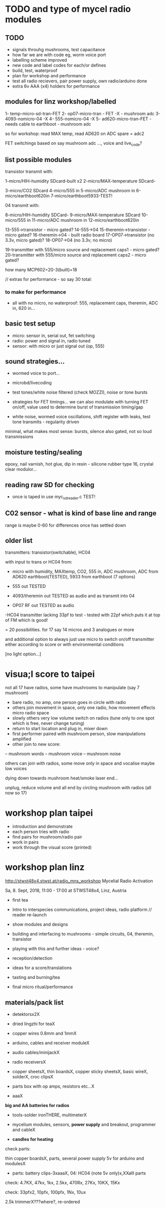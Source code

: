 * TODO and type of mycel radio modules

** TODO

- signals throuhg mushrooms, test capacitance
- how far we are with code eg, worm voice port
- labelling scheme improved 
- new code and label codes for each/or defines
- build, test, waterproof
- plan for workshop and performance
- test all radio recievers, pair power supply, own radio/arduino done
- extra 6v AAA (x4) holders for performance
 
** modules for linz workshop/labelled

1- temp-micro-sd-tran-FET
2- op07-micro-tran - FET -X - mushroom adc
3- 4093-nomicro-04 -X
4- 555-nomicro-04 -X
5- ad620-micro-tran-FET - needs cable to earthboot - mushroom adc

so for workshop: read MAX temp, read AD620 on ADC spare = adc2

FET switchings based on say mushroom adc ..., voice and live_code?

** list possible modules

transistor transmit with:

1-micro/HIH-humidity SDcard-built x2
2-micro/MAX-temperature SDcard-

3-micro/CO2 SDcard
4-micro/555 in
5-micro/ADC mushroom in
6-micro/earthboot620in
7-micro/earthboot5933-TEST!

04 transmit with:

8-micro/HIH-humidity SDCard-
9-micro/MAX-temperature SDcard
10-micro/555 in
11-micro/ADC mushroom in
12-micro/earthboot620in

13-555->transistor - micro gated?
14-555->04
15-theremin->transistor - micro gated?
16-theremin->04 - built radio board
17-OP07->transistor (no 3.3v, micro gated)?
18-OP07->04 (no 3.3v, no micro)

19-transmitter with 555/micro source and replacement caps1 - micro gated?
20-transmitter with 555/micro source and replacement caps2 - micro gated?

how many MCP602=20-3(built)=18 

// extras for performance - so say 30 total:

*** to make for performance

- all with no micro, no waterproof: 555, replacement caps, theremin, ADC in, 620 in...

** basic test setup

- micro: sensor in, serial out, fet switching
- radio: power and signal in, radio tuned
- sensor: with micro or just signal out (op, 555)

** sound strategies...

- wormed voice to port...
- microbd/livecoding
- test tones/white noise filtered (check MOZZI), noise or tone bursts

+ strategies for FET timings... we can also modulate with turning FET
  on/off, value used to determine burst of transmission timing/gap

- white noise, wormed voice oscillations, shift register with leaks, test tone transmits - regularity driven

minimal, what makes most sense: bursts, silence also gated, not so loud transmissions

** moisture testing/sealing

epoxy, nail varnish, hot glue, dip in resin - silicone rubber type 16, crystal clear modulor...

** reading raw SD for checking

- once is taped in use myc_sdreader.c TEST!

** C02 sensor - what is kind of base line and range

range is maybe 0-60 for differences once has settled down

** older list

transmitters: transistor(switchable), HC04

with input to trans or HC04 from:

- micro with humidity, MAXtemp, CO2, 555 in, ADC mushroom, ADC from AD620 earthboot(TESTED), 5933 from earthboot (7 options)

- 555 out TESTED
- 4093/theremin out TESTED as audio and as transmit into 04
- OP07 RF out TESTED as audio

-HC04 transmitter lacking 33pf to test - tested with 22pf which puts it at top of FM which is good!

= 20 possibilities. for 17 say 14 micros and 3 analogues or more

and additional option to always just use micro to switch on/off transmitter either according to score or with environmental conditions

[no light option...]

* visua;l score to taipei

not all 17 have radios, some have mushrooms to manipulate (say 7 mushroom)

- bare radio, no amp, one person goes in circle with radio
- others join movement in space, only one radio, how movement effects micro radio space
- slowly others very low volume switch on radios (tune only to one spot which is free, never change tuning)
- return to start location and plug in, mixer down
- first performer paired with mushroom person, slow manipulations amplified
- other join to new score:
-- mushroom words
-- mushroom voice
-- mushroom noise

others can join with radios, some move only in space and vocalise maybe low voices

dying down towards mushroom heat/smoke laser end...

unplug, reduce volume and all end by circling mushroom with radios (all now so 17)

* workshop plan taipei

- introduction and demonstrate
- each person tries with radio
- find pairs for mushroom/radio pair
- work in pairs
- work through the visual score (printed)

* workshop plan linz

http://stwst48x4.stwst.at/radio_mns_workshop  Mycelial Radio Activation

Sa, 8. Sept, 2018, 11:00 - 17:00
at STWST48x4, Linz, Austria

- first tea
- Intro to interspecies communications, project ideas, radio platform // reader re-launch
- show modules and designs

- building and interfacing to mushrooms - simple circuits, 04, theremin, transistor
- playing with this and further ideas - voice?
- reception/detection

- ideas for a score/translations
- tasting and burning/tea
- final micro ritual/performance

** materials/pack list

- detektorsx2X
- dried lingzhi for teaX
- copper wires 0.8mm and 1mmX
- arduino, cables and receiver moduleX
- audio cables/minijackX
- radio receiversX

- copper sheetsX, thin boardsX, copper sticky sheetsX, basic wireX, solderX, croc clipsX 
- parts box with op amps, resistors etc...X
- aaaX

*big and AA batteries for radios*

- tools-solder ironTHERE, multimeterX
- mycelium modules, sensors, *power supply* and breakout, programmer and cableX

- *candles for heating*

check parts:

thin copper boardsX, parts, several power supply 5v for arduino and modulesX 

- parts: battery clips-3xaaaX, 04: HC04 (note 5v only)x,XXalll parts 

check: 4.7KX, 47kx, 1kx, 2.5kx, 470Rx, 27Kx, 10KX, 15Kx

check: 33pfx2, 10pfx, 100pfx, 1Nx, 10ux

2.5k trimmerX???where?, re-ordered

04 transmits
theremin transmit: 4093x, 
transistor-based:2n2222x, 

wire 0.8, 1mmX

** tech rider

- tables, chairs, table lights, paper or whiteboard for diagrams,
  power strips offering say 10 outlets

- kettle, cups

- 8 channel analogue mixer, powered monitor speaker, 6x minijack to jack cables, 2x jack cables

- 6x good soldering irons with stands, 3 pairs scissors, 3 wire cutters, 1 pliers, 2x gluegun and gluesticks, 3x craft knives


* new notes/log
** 1/7- 2/7

- sdr tuning doesn't seem to match or pick up radio transmission // also how to tune across or do interesting stuff with this?

- trimmer across coil works fine...

- use HIH 4030 for humidity rather than DHT 22 (temp and humidity there but seems quite static)

https://learn.sparkfun.com/tutorials/hih-4030-humidity-sensor-hookup-guide?_ga=2.135316018.2085594342.1530547889-891593741.1493728855

- 4093 theremin for HF maybe/stripped down for FM section

TODO: 

test levels into FM transmitter

HIH6131-021-001 Honeywell Board Mount Humidity Sensors (mouser) to test - 3.3V!

+MAX2606 transmitter tests, but we need inductor SMD also? 390 nH? - can we tune with voltage (maybe leave 2606)!+

74xx/4093 transmission sections also

** 4/7

- add lowpass -68R->signal in ->

                              |
                            100N
                              |
                              VGND


- wormedvoice pwm output as model (just make upload from makefile to flash to arduino there/at least in code)

- 7404 transmission works: http://www.rf-kits.com/schematics/SimpleFmTransmitter.pdf

- ADD optional pre-emphasis and de-emphasis??? passive

https://ham.stackexchange.com/questions/9163/pre-emphasis-measurement

http://www.techlib.com/area_50/Readers/Karen/radio.htm

http://sound.whsites.net/project54.htm THIS ONE!

- i2c grove receiver:

working with GROVE: library at: https://github.com/mathertel/Radio/

can only tune across so fast and then is always tuning jump

we use debugscan and lowest delay there is (300)

see also https://github.com/lucsmall/Arduino-RDA5807M/blob/master/A20150415RDA5807FMTuner.ino

- think about using AC/555 into mushroom and measure this using atmega instead of bridge?

http://www.emesystems.com/OLDSITE/OL2mhos.htm

and then count pulses - so on atmega input should be ??? also maybe raw 555 signal

i don;t think we need pullup

INT0 is PD2

- discard MEMS

- HIH6131 in: https://github.com/benwis/SparkFun-Kicad-Libraries - uses MOSI?SCK and not ADC

ref also: https://hackaday.io/project/2117/logs?sort=oldest

- P-MOSFET? smd - SOT23 or SOT223 ??? SI2309, NXP2301P-reichelt (GSD) - we use this?

- added xtal for 16MHZ?

** 5/7 +

- test RF amp
- test pre-emph and transmitter
- test 555 thing
- possible two transistor transmitter

- checking schematic:

*** micro:

checked as is microSD which differs from SD, we need to add temp SPI: ADDED - hardware spi with CS on pin PB1

- where is the microsd code we use always for atmega skrying?

=  /root/projects/archived/bordeaux/new_skry

ref design is in Downloads

in sd_raw stuff there we have SS pin configured

*** sensor: 

check HIH6131 SS? - check if is spi or i2c? we have 6131-021 which is i2c - software i2c so... changed to use just SDA and SCL

ref: https://playground.arduino.cc/Main/HoneywellHumidIconTMDigitalHumidity-TemperatureSensors

- AD5933 we used ages ago could be interesting?

*** rf board

- checked PMOS FET (nxp2301= SOT23 (TO-236AB) )

** 6/7

re-check all schematics and DRC and re-check connections which look wired in but prompt DRC

- tested pre-emph working and op07 rf amp working... (maybe larger amp there)

- no to ad620 but maybe use ad5933 as potential breakout (5v and SDA/SCL) - i2c comms only ADDED to breakout

(for that breakout add op-amps for vin and vout as in eval board, plus precision 3v as in last design/walker)

** 10/7

- added 5v/Vcc and GND in to sensor board

re-checking 

- micro: fixed caps, fixed temp breakout, ss on micro-sd is fine, checked int0 for 555 pulse...

- fm: u3b is half of theremin, added incoming volume trimmer

- sensor: added pullup for 555

netlist:

Add trimmers and variable cap, *check sot23s and SO8N footprints...*

** 12/13//7

- Added trimmers and variable cap but we need to change for: http://cdn-reichelt.de/documents/datenblatt/B400/BI-SERIE-23.pdf - 23B!

DONE - checked all parts

- remember after we change cvpcb netlist to generate/save netlist in eeschema

- move power to sensor board as is too crowded and then re-check sizes? - we need to make biggerDONE

** 17/7

- working on pcb... fixed pins of SOT23 2n2222 on PCB, checked FET again, all checked. TODO: zones, vias and final parts check

- 5933 will need 3.3v supply (added - but ref needs 5v??) but not sure if we can sensibly decode on atmega in time...

- double up with new earthboot board with ad620 and 5933

- where was 5933 code? psyche.pde.bac

see also: https://github.com/mjmeli/arduino-ad5933

** 18/7

- for ad620/eeg and 5933 earthboot/myc board:

-- +no idea where+ eeg circuit is from but is simple ac coupled amp: Tom Collura's Brainmaster EEG schematics//20013608.txt

-- see also: https://www.instructables.com/id/Body-Composition-using-BIA/

** 19/7

- for earthboot board soldermask stuff - exported svg with triangle
  masks, into gimp (1000dpi) and overlaid prima materia circle and
  inverted it out (?), exported to tiff and import to layer/footprint
  with kicad bitmap tool.

** 20/7

- extended 5933 to 6.2mm (inside dimensions), for order ADR423 is
  SOIC8 so works out, and added jumper for 2v to ref of AD620 all on
  earthboot board (so can use ad620 with no filtering) - note that
  otherwise we are down to low freq response for earthboot so we have
  slow input

** 21/7

- added jumper on radio board so we can power without micro/fet control

- changed 7404 transmitter so that we can also jumper or control power from FET

** 23/7

- added zones and vias (split zone on earthboot board), checked, checked gerbers, re-check and order

- myc: all 1.2mm thick, 75x84mm
- earthboot: 1.2mm, 51x130mm

** 13/8

- boards arrived, test PSU-TESTED 

- test atmega8 programming/basic tones-DONE, with HIH-DONE, test
  transistor radio with fet switch and basic opsDONE, test sd card read/write

- programmed and flashed with usb hub and cable red to rightest part of adapter...

- we have to hack mosfet with additional 2n2222a and 2x 1k resistors
  (one across S and G, one to our switch signal) as in example
  circuit - pin 3 emitter to gate of NX2301, pin1 base 1k to switch,
  pin 3 to GND (wired)...

code is based on wormed voice//microBD

- MAX31865-SPI // adapt from adafruit library /// HIH moisture SPI too

so we need SPI functionality: http://www.tinkerer.eu/AVRLib/SPI/

HIH: https://github.com/ArsenioDev/HIH6131-SPI/blob/master/SPIHumidity2.ino

https://playground.arduino.cc/Main/HoneywellHumidIconTMDigitalHumidity-TemperatureSensors

what others: 5933, adc for CO2, for light, mushroom and maybe ad620 on board

and what generates pwm - wavetables, frequencies, reread SD, live codings...

SD read/write: code is: /root/projects/archived/bordeaux/new_skry

** 20/8

- where was 5933 code which was not for Arduino: main.c in /root/projects/archived/bordeaux/new_skry (along with SD code)

- for myc - tested serial fine, now HIH=i2c TODO-working

- SD card basic open/record - need to do playback - we could just use raw read/write access

at the moment with SDHC enabled we have size issues - fixed by removing FAT etc...

- MAX3xxx temp

- other sensors/AD5933

** 21/8

- MAX31865 code (simply ported from adafruit) is working - fixed so works with SD card... DONE
- 555 on INT0 countings DONE

////

- test other sensors/AD5933: CO2, ADC mushroom, ADC from AD620 earthboot(TEST), 5933 from earthboot

- test rest of hardware side of things:
- 555 out - TESTED 3.3V
- OP07 RF out - 5V - tested - leave off 10N - to test with radio transmitter!


- 4093/theremin out - all 5V - works as audio - TO TEST with transmission

- 4093 HF as standalone transmitter - doesn't do much and makes not so much sense...

- HC04 transmitter - *power jumper to note for only 04 and transistor NOT 4093!*


- waterproofing tests...

- ideas for score and programming

** 22/8

GRV I2C FM Arduino - Grove I2C FM Receiver - reichelt based on RDA5807M. 

voltage is either 3.3v or 5v test code for arduino in software based on: https://hackaday.io/project/9009-arduino-radio-with-rds

see also:

https://funprojects.blog/tag/rda5807/

http://cdn-reichelt.de/documents/datenblatt/A300/107020006_01.pdf

http://wiki.seeedstudio.com/Grove-I2C_FM_Receiver/

question of antenna?

** 30/8

numerous tests

- test change of sample rate to 16k

- assembled earthboot but not sure what RFB should be for incoming signal - 100K at moment.

TO TEST!

- experiments TODO: pass audio/pwm signals *through* mushroom, mushroom as FET switcher?

** 3/9

myc_wormedvoice.c:

// TODO: defines instead of switch, but maybe keep as switch so we can
// err switch with the mushroom, ranges of our adc and maybe working
// with differences

port in hardware stuff for now...

- how could we use say mushroom_adc(ADC1) for FET switching - running
  average and then switch/flipflop on deviation from that average
  exceeding/? done in some cases

- where is running average code? in wormed.c - test this out in myc_wormedvoice.c

** 4/9-5/9

idea of data radio style MSX or modem/AFSK/FSK/DTMF transmissions for data:

https://github.com/markqvist/MicroModem/blob/master/Modem/afsk.c

https://www.1010.co.uk/data_radio.html

https://chapmanworld.com/2015/04/07/arduino-uno-and-fast-pwm-for-afsk1200/

this one? https://github.com/DL1CB/ATMEGA8_Bell_AFSK_Generator/blob/master/ATMEGA8_Bell_AFSK_Generator.ino

PD3 OC2B is our PWM out!

based on this test_afsk is working

- max temp only works with SD card in holder

- tested all boards individually for workshop:

1- temp-micro-sd-tran-FETon/offtimer - AFSK - need to replace microDONE-Z

2- op07-micro-tran - FET -X - mushroom ADC controls FET /3rd pin down = ADC1 DONE-Z
3- 4093-nomicro-04 -X DONE-Z
4- 555-nomicro-04 -X DONE-Z

5- ad620-ADC2 micro-tran-FET - needs cable to earthboot-DONE - livecode -  livecode controls FET

-- all working!

extras from earlier

6- humidity -> tran FET - wormvoice TODO DONE-Z 
7- has humidity and 555 -> tran FET - AFSK TODO-> no fet action DONE-Z

** 5/9

Notes/TODO for next stage: 

- for humidity we need to see what approx levels and differences we have
- for co2 also

- how to work more with FET timings...
- use white noise filter also
- more control and passing signals through mushrooms


* receivers// with arduino/pi

** GRV I2C FM Arduino - Grove I2C FM Receiver - reichelt

based on RDA5807M. 

arduino: http://wiki.seeedstudio.com/Grove-I2C_FM_Receiver/

RDA5807xx chip is a clone of the TEA5767

https://www.element14.com/community/blogs/sasg/2014/01/19/controlling-the-rda5807sp-fm-radio-receiver-with-the-raspberry-pi

http://www.raspberry-pi-geek.com/Archive/2016/16/Remote-controlled-Arduino-FM-radio

voltage is either 3.3v or 5v

test code for arduino in software

- SI4825-A10-CS Silicon Labs RF Receiver - mouser 

see https://www.mouser.de/datasheet/2/368/Si4825-A10-276730.pdf and used in KOMA:

https://koma-elektronik.com/new/wp-content/uploads/2017/07/KOMA-Elektronik-FieldKit-PR1-Schematics.pdf

but question of i2c also

* design notes

- pcb thickness 1.2mm

* TODO/DONE: 

- test import svg in pcbnew: this works following: https://andrehessling.de/2016/09/13/getting-a-custom-board-outline-from-an-svg-file-into-kicad/

convert to eps in inkscape...

: pstoedit -dt -f "dxf:-polyaslines -mm" myc_outline3.eps myc_outline3.dxf

- how we connect power and signals between boards - sketch this out

say power/gnd/3.3v/audio1/audio2/ so 5 lines across lower part of each module to be connected

POWER/GND/audio-micro_in/micro audio out/.../pwm with jumper also

... but for micro we also need to break out/across with CLK, SDO, SDI, CS = SPI

and for humidity = ADC or I2C or SPI? ADC

5v connection in...

- different signals: micro-output pwm, input sample/or straight eg. mems micro etc ...
- what are the possible signals
- changing transmission capacitance
- connections to mycelium - also in base
- any special footprints - for sensors
- basic schematic

* what sensors/other devices/electronics we will use?

opamp from microcontroller...

combine some of these and use jumpers or different ADC sample options

1- for temperature we use breakout: MAX31865 - 8 pin break 5V 

+2- MEMs mic: kicad footprints for INMP504 -3.3v/reflow, HLGA packagings+
 
+NMP504ACEZ-R7 TDK MEMS Microphones - mouser+

3- humidity: moisture/resistance - in the air, 4-in the mushroom (resistance bridge/ADC)?

5 humidity: SHT15-pricey, SI7021-DFN/cheap,
HIH6130-soic/medium**ORDERED-6131, BME280-tricky/medium, - these ones
also do temp/what accuracy?  HIH4030-5v/easy/medium/ADC

6- RF retransmission = antenna amp as in detektor -> ADC (so is not floating)

7- theremin like oscillator: http://www.instructables.com/id/Make-Your-Own-Simple-Theremin/ 4093/op-amp

http://interface.khm.de/index.php/lab/interfaces-advanced/theremin-as-a-capacitive-sensing-device/

8- light/spectrometer (light source/detector) - offboard for insertion into mushroom - photodiode(voltage?) and white LED?

as well as basic disruptors//timed signal disrupters/FET - modulated by mushroom itself

live coding of signals as code

* transmitter

- breakout for changing capacitance
- audio in
- wire wound coil!
- switch on and off with FET?

2n2222A -SMD**ORDERED // BC546B // BC547

* generic micro/sd board

sd card holder footprint/order - which one we used as pcb footprint - check!

WURTH 693072010801 

* performance

Radio Mycelium workshop and opening performance:

Seventeen participants will form an inter-species, human-mycelial
radio performance network, activating the molecular Mycelium Network
Society installation and instantiating an active mycelial/mushroom
audio networked circuit.

Within the mushroom molecule structure seventeen transmission devices
are pre-installed which operate according to local mycelial conditions
and transmit small-scale material change information across wide-band
radio frequencies. These devices will interface with local humidity,
temperature and radio signals within the growing mycelial bodies,
sometimes creating rich signals, sometimes blocking or jamming signals
within a very close space, parasitically riding on local space
electromagnetic emissions.

Prior to the performance, seventeen sound artists will take part in an
open workshop building DIY radio receivers and sculptural antennae,
testing the reception of signals and interfacing with open examples of
the Lingzhi growing mushroom. Throughout the workshop a fungal
dramaturgy will be developed for the opening performance, comprising
acts which are dominated by certain received sets of signals.

During the performance, the seventeen artists will work with spatially
defined radio signals, and moving radio receivers within the
constraints of an eight channel sound system which allows for precise
localisation of sound signals. Artists will also play with their own
approaches to handheld Lingzhi fungi which will serve as audio and
full spectrum instruments. The performance is a collaboration between
electronic sensibilities and the extra human realms of radio frequency
and Lingzhi.

* tech needs

tech needs:

For installation:

Seventeen sensor/transmitter/jammers will be installed - one in each
of the atoms forming the molecule. These devices (custom made
electronics and circuit boards) will examine small-scale material
changes within the mycelial atoms and transmit this information across
wide-band radio frequencies, for later audio spatialisation as part of
the installation. 

8x FM radio receivers/receiver modules in the space 

8x mid-range active monitors (Genelec 8040)

PC and 12 channel soundcard (RME Hammerfall)

Eight channel analogue audio mixer


For performance:

Opening performance will re-work the transmissions from the
molecule/17 transmission devices within the space by 17 local sound
artists.

32 channel analogue audio mixer

17x FM radio receivers

PA - 2xsubs and 4x mid-range D&B or L.Acoustics with all cables
